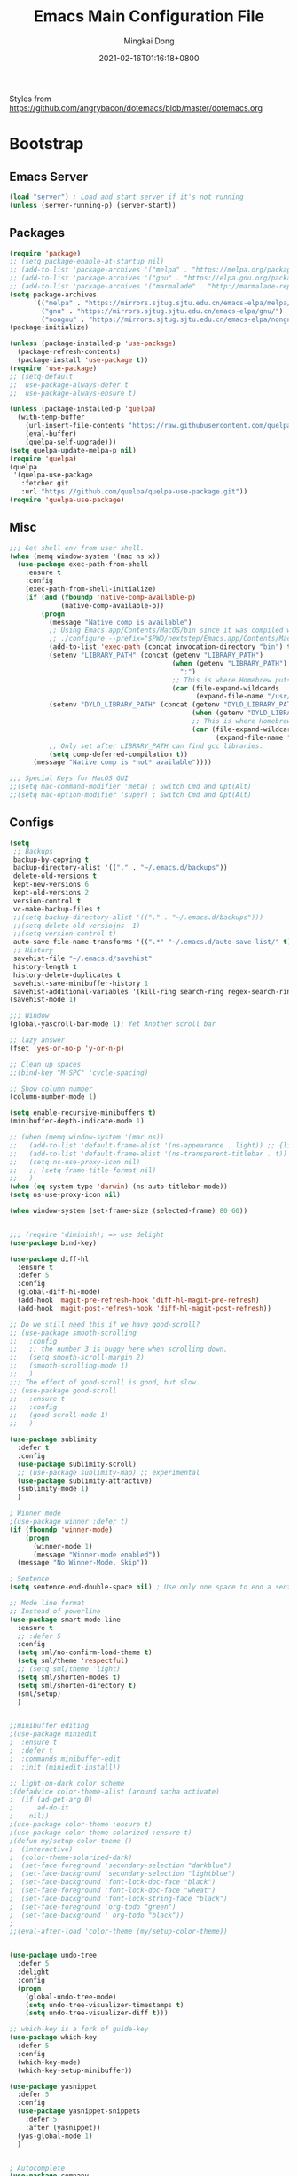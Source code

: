 #+TITLE: Emacs Main Configuration File
#+AUTHOR: Mingkai Dong
#+DATE: 2021-02-16T01:16:18+0800
#+EMAIL: mingkaidong@gmail.com
#+LANGUAGE: en
#+OPTIONS: ':t toc:t author:t email:t date:t f:t tags:t pri:t tasks:t timestamp:t

Styles from https://github.com/angrybacon/dotemacs/blob/master/dotemacs.org

* Bootstrap

** Emacs Server
   #+BEGIN_SRC emacs-lisp
     (load "server") ; Load and start server if it's not running
     (unless (server-running-p) (server-start))
   #+END_SRC

** Packages
   #+BEGIN_SRC emacs-lisp
     (require 'package)
     ;; (setq package-enable-at-startup nil)
     ;; (add-to-list 'package-archives '("melpa" . "https://melpa.org/packages/"))
     ;; (add-to-list 'package-archives '("gnu" . "https://elpa.gnu.org/packages/"))
     ;; (add-to-list 'package-archives '("marmalade" . "http://marmalade-repo.org/packages/"))
     (setq package-archives
           '(("melpa" . "https://mirrors.sjtug.sjtu.edu.cn/emacs-elpa/melpa/")
             ("gnu" . "https://mirrors.sjtug.sjtu.edu.cn/emacs-elpa/gnu/")
             ("nongnu" . "https://mirrors.sjtug.sjtu.edu.cn/emacs-elpa/nongnu/")))
     (package-initialize)

     (unless (package-installed-p 'use-package)
       (package-refresh-contents)
       (package-install 'use-package t))
     (require 'use-package)
     ;; (setq-default
     ;;  use-package-always-defer t
     ;;  use-package-always-ensure t)

     (unless (package-installed-p 'quelpa)
       (with-temp-buffer
         (url-insert-file-contents "https://raw.githubusercontent.com/quelpa/quelpa/master/quelpa.el")
         (eval-buffer)
         (quelpa-self-upgrade)))
     (setq quelpa-update-melpa-p nil)
     (require 'quelpa)
     (quelpa
      '(quelpa-use-package
        :fetcher git
        :url "https://github.com/quelpa/quelpa-use-package.git"))
     (require 'quelpa-use-package)

   #+END_SRC

** Misc
   #+BEGIN_SRC emacs-lisp
     ;;; Get shell env from user shell.
     (when (memq window-system '(mac ns x))
       (use-package exec-path-from-shell
         :ensure t
         :config
         (exec-path-from-shell-initialize)
         (if (and (fboundp 'native-comp-available-p)
                  (native-comp-available-p))
             (progn
               (message "Native comp is available")
               ;; Using Emacs.app/Contents/MacOS/bin since it was compiled with
               ;; ./configure --prefix="$PWD/nextstep/Emacs.app/Contents/MacOS"
               (add-to-list 'exec-path (concat invocation-directory "bin") t)
               (setenv "LIBRARY_PATH" (concat (getenv "LIBRARY_PATH")
                                              (when (getenv "LIBRARY_PATH")
                                                ":")
                                              ;; This is where Homebrew puts gcc libraries.
                                              (car (file-expand-wildcards
                                                    (expand-file-name "/usr/local/opt/gcc/lib/gcc/10")))))
               (setenv "DYLD_LIBRARY_PATH" (concat (getenv "DYLD_LIBRARY_PATH")
                                                   (when (getenv "DYLD_LIBRARY_PATH") ":")
                                                   ;; This is where Homebrew puts gcc libraries.
                                                   (car (file-expand-wildcards
                                                         (expand-file-name "/usr/local/opt/gcc/lib/gcc/10")))))
               ;; Only set after LIBRARY_PATH can find gcc libraries.
               (setq comp-deferred-compilation t))
           (message "Native comp is *not* available"))))

     ;;; Special Keys for MacOS GUI
     ;;(setq mac-command-modifier 'meta) ; Switch Cmd and Opt(Alt)
     ;;(setq mac-option-modifier 'super) ; Switch Cmd and Opt(Alt)

   #+END_SRC

** Configs
   #+BEGIN_SRC emacs-lisp
     (setq
      ;; Backups
      backup-by-copying t
      backup-directory-alist '(("." . "~/.emacs.d/backups"))
      delete-old-versions t
      kept-new-versions 6
      kept-old-versions 2
      version-control t
      vc-make-backup-files t
      ;;(setq backup-directory-alist '(("." . "~/.emacs.d/backups")))
      ;;(setq delete-old-versiojns -1)
      ;;(setq version-control t)
      auto-save-file-name-transforms '((".*" "~/.emacs.d/auto-save-list/" t))
      ;; History
      savehist-file "~/.emacs.d/savehist"
      history-length t
      history-delete-duplicates t
      savehist-save-minibuffer-history 1
      savehist-additional-variables '(kill-ring search-ring regex-search-ring))
     (savehist-mode 1)

     ;;; Window
     (global-yascroll-bar-mode 1); Yet Another scroll bar

     ;; lazy answer
     (fset 'yes-or-no-p 'y-or-n-p)

     ;; Clean up spaces
     ;;(bind-key "M-SPC" 'cycle-spacing)

     ;; Show column number
     (column-number-mode 1)

     (setq enable-recursive-minibuffers t)
     (minibuffer-depth-indicate-mode 1)

     ;; (when (memq window-system '(mac ns))
     ;;   (add-to-list 'default-frame-alist '(ns-appearance . light)) ;; {light, dark}
     ;;   (add-to-list 'default-frame-alist '(ns-transparent-titlebar . t))
     ;;   (setq ns-use-proxy-icon nil)
     ;;   ;; (setq frame-title-format nil)
     ;;   )
     (when (eq system-type 'darwin) (ns-auto-titlebar-mode))
     (setq ns-use-proxy-icon nil)

     (when window-system (set-frame-size (selected-frame) 80 60))

   #+END_SRC

   #+BEGIN_SRC emacs-lisp

     ;;; (require 'diminish); => use delight
     (use-package bind-key)

     (use-package diff-hl
       :ensure t
       :defer 5
       :config
       (global-diff-hl-mode)
       (add-hook 'magit-pre-refresh-hook 'diff-hl-magit-pre-refresh)
       (add-hook 'magit-post-refresh-hook 'diff-hl-magit-post-refresh))

     ;; Do we still need this if we have good-scroll?
     ;; (use-package smooth-scrolling
     ;;   :config
     ;;   ;; the number 3 is buggy here when scrolling down.
     ;;   (setq smooth-scroll-margin 2)
     ;;   (smooth-scrolling-mode 1)
     ;;   )
     ;;; The effect of good-scroll is good, but slow.
     ;; (use-package good-scroll
     ;;   :ensure t
     ;;   :config
     ;;   (good-scroll-mode 1)
     ;;   )

     (use-package sublimity
       :defer t
       :config
       (use-package sublimity-scroll)
       ;; (use-package sublimity-map) ;; experimental
       (use-package sublimity-attractive)
       (sublimity-mode 1)
       )

     ; Winner mode
     ;(use-package winner :defer t)
     (if (fboundp 'winner-mode)
         (progn
           (winner-mode 1)
           (message "Winner-mode enabled"))
       (message "No Winner-Mode, Skip"))

     ; Sentence
     (setq sentence-end-double-space nil) ; Use only one space to end a sentence

     ;; Mode line format
     ;; Instead of powerline
     (use-package smart-mode-line
       :ensure t
       ;; :defer 5
       :config
       (setq sml/no-confirm-load-theme t)
       (setq sml/theme 'respectful)
       ;; (setq sml/theme 'light)
       (setq sml/shorten-modes t)
       (setq sml/shorten-directory t)
       (sml/setup)
       )


     ;;minibuffer editing
     ;(use-package miniedit
     ;  :ensure t
     ;  :defer t
     ;  :commands minibuffer-edit
     ;  :init (miniedit-install))

     ;; light-on-dark color scheme
     ;(defadvice color-theme-alist (around sacha activate)
     ;  (if (ad-get-arg 0)
     ;      ad-do-it
     ;    nil))
     ;(use-package color-theme :ensure t)
     ;(use-package color-theme-solarized :ensure t)
     ;(defun my/setup-color-theme ()
     ;  (interactive)
     ;  (color-theme-solarized-dark)
     ;  (set-face-foreground 'secondary-selection "darkblue")
     ;  (set-face-background 'secondary-selection "lightblue")
     ;  (set-face-background 'font-lock-doc-face "black")
     ;  (set-face-foreground 'font-lock-doc-face "wheat")
     ;  (set-face-background 'font-lock-string-face "black")
     ;  (set-face-foreground 'org-todo "green")
     ;  (set-face-background ' org-todo "black"))
     ;
     ;;(eval-after-load 'color-theme (my/setup-color-theme))


     (use-package undo-tree
       :defer 5
       :delight
       :config
       (progn
         (global-undo-tree-mode)
         (setq undo-tree-visualizer-timestamps t)
         (setq undo-tree-visualizer-diff t)))

     ;; which-key is a fork of guide-key
     (use-package which-key
       :defer 5
       :config
       (which-key-mode)
       (which-key-setup-minibuffer))

     (use-package yasnippet
       :defer 5
       :config
       (use-package yasnippet-snippets
         :defer 5
         :after (yasnippet))
       (yas-global-mode 1)
       )


     ; Autocomplete
     (use-package company
       :defer t
       :config
       ;(add-hook 'prog-mode-hook 'company-mode)
       (setq company-dabbrev-downcase nil
             company-show-numbers t
             company-minimum-prefix-length 2)
       (setq company-tooltip-flip-when-above t)
       (global-company-mode 1)
       ;; (company-statistics-mode 1)
       ;; (require 'company-emoji)
       (setq company-backends
             '((company-files
                company-keywords
                company-capf
                company-yasnippet
                company-ispell
                company-lsp
                )
               (company-abbrev company-dabbrev)))
       (with-eval-after-load 'company
         (define-key company-active-map (kbd "\C-n") #'company-select-next)
         (define-key company-active-map (kbd "\C-p") #'company-select-previous)
         (define-key company-active-map (kbd "M-n") nil)
         (define-key company-active-map (kbd "M-p") nil)
         (define-key (make-sparse-keymap) [down-mouse-1] 'ignore)
         (define-key (make-sparse-keymap) [down-mouse-3] 'ignore)
         (define-key (make-sparse-keymap) [mouse-1] 'company-complete-mouse)
         (define-key (make-sparse-keymap) [mouse-3] 'company-select-mouse)
         (define-key (make-sparse-keymap) [up-mouse-1] 'ignore)
         (define-key (make-sparse-keymap) [up-mouse-3] 'ignore)
         )
       (advice-add 'company-complete-common :before (lambda ()
                                                      (setq my-company-point (point))))
       (advice-add 'company-complete-common :after (lambda ()
                                                     (when (equal my-company-point (point)) (yas-expand))))
       )



     ;; Powerline, airline, smart-mode-line
     ;; ; Powerline
     ;; (use-package powerline
     ;;   :ensure t
     ;;   :config
     ;;   (powerline-center-evil-theme)
     ;;   (setq powerline-default-separator 'utf-8)
     ;;   (setq powerline-utf-8-separator-left #x27bd)
     ;;   (setq powerline-utf-8-separator-right #x2b05)
     ;;   (setq-default powerline-height (truncate (* 0.6 (frame-char-height))))
     ;;   )

     ;; (setq line-number-mode 0)

     (setq linum-format "%d ")
     ;; (global-linum-mode t)
     (add-hook 'prog-mode-hook 'linum-mode)
     (add-hook 'ps-mode-hook 'doc-view-toggle-display)

     ;; (load-theme 'manoj-dark)
     (load-theme 'doom-one-light t)

     (setq c-default-style "linux"
           c-basic-offset 8)
     (setq-default c-basic-offset 8
                   tab-width 8
                   indent-tabs-mode t)

     ; Whitespace[built-in], check: http://ergoemacs.org/emacs/whitespace-mode.html
     (use-package whitespace
       :config
       (setq whitespace-style
             '(face trailing tabs newline tab-mark newline-mark))
       ;; '(face trailing tabs newline tab-mark newline-mark lines-tail))
       (setq whitespace-display-mappings
             '((newline-mark 10 [8617 10])
               (tab-mark 9 [8594 9] [92 9])))
       (set-face-background 'trailing-whitespace "#ffaf5f")
       (set-face-background 'whitespace-trailing "#ffaf5f")
       ;; (global-whitespace-mode t)
       (add-hook 'prog-mode-hook 'whitespace-mode)
       )

     (add-to-list 'auto-mode-alist '("\\.h\\'" . c++-mode))

     ; style I want to use in c++ mode
     (c-add-style "my-style"
                  '("stroustrup"
                    (c-basic-offset . 4)            ; indent by four spaces
                    (tab-width . 4)
                    (indent-tabs-mode . t)        ; use tabs
                    (c-offsets-alist . ((inline-open . 0)  ; custom indentation rules
                                        (brace-list-open . 0)
                                        (innamespace . [0])
                                        (statement-case-open . +)))))

     (defun my-c++-mode-hook ()
       (c-set-style "my-style"))        ; use my-style defined above

     (add-hook 'c++-mode-hook 'my-c++-mode-hook)


     (use-package monokai-theme
       :defer t
       :config
     ;;  (load-theme 'monokai t)
     ;;  (setq monokai-background "#080C14")
       )
     (use-package grandshell-theme
       :defer t
       :config
     ;;  (load-theme 'grandshell t)
       )
     (use-package alect-themes
       :defer t
       :config
     ;;  (load-theme 'alect-black t)
       )

     ;;(use-package spaceline-config
     ;;  :ensure t
     ;;  :config
     ;;  (spaceline-spacemacs-theme))

     ;; (use-package airline-themes
     ;;   :ensure t
     ;;   :config
     ;;   (load-theme 'airline-light t))

     ;;; Better evil
     (use-package evil
       :ensure t
       :after (smart-mode-line)
       :config
       (setq evil-want-fine-undo t)
       (define-key evil-normal-state-map (kbd "C-u") 'evil-scroll-up)
       (global-undo-tree-mode)
       (evil-set-undo-system 'undo-tree)
       (use-package evil-numbers
         :config
         (define-key evil-normal-state-map (kbd "C-a") 'evil-numbers/inc-at-pt)
         (define-key evil-normal-state-map (kbd "C-S-a") 'evil-numbers/dec-at-pt))
       ;; Evil rebind
       ;; :q should kill the current buffer rather than quitting emacs entirely
       (defun mkvoya/ex-quit ()
         "Evil ex quit."
         (interactive)
         (if (one-window-p "visible")
             (kill-this-buffer)
           (evil-window-delete)))
       (evil-ex-define-cmd "q" #'mkvoya/ex-quit)
       ;; (evil-ex-define-cmd "q" 'mkvoya/betterq)
       ;; Need to type out :quit to close emacs
       (evil-ex-define-cmd "quit" 'evil-quit)
       ;; (setq evil-emacs-state-cursor '("SkyBlue2" bar))
       ;; (setq evil-emacs-state-cursor '(hollow))
       (setq evil-emacs-state-cursor '(bar . 3))
       (evil-mode 1))

     ;;; Easy motion
     ;; Options includes:
     ;; - https://github.com/abo-abo/avy
     ;; - https://github.com/PythonNut/evil-easymotion
     ;; - https://github.com/hlissner/evil-snipe <= This is chosen by now.
     (use-package evil-easymotion
       :after (evil)
       :config
       (evilem-default-keybindings "SPC")
       ;; (evilem-define (kbd "SPC c") 'avy-goto-char)
       ;; (global-set-key (kbd "SPC") 'avy-goto-char)
       (define-key evil-normal-state-map (kbd "SPC") 'avy-goto-char))

     ;; '(auto-dark-emacs/dark-theme 'manoj-dark)
     ;; '(auto-dark-emacs/light-theme 'doom-one-light)
     ;; '(auto-dark-emacs/polling-interval-seconds 600)


     ;;; Use whitespace (instead of column-marker, column-enforce-mode)

     (use-package modern-cpp-font-lock
       :defer t
       :config
       (add-hook 'c++-mode-hook #'modern-c++-font-lock-mode))


     ;(add-hook 'prog-mode-hook
     ;         (lambda () (add-to-list 'write-file-functions
     ;                                 'delete-trailing-whitespace)))

     (use-package neotree
       :defer 5)

     ; (use-package perspective
     ;   :ensure t
     ;   :defer t)
     ; (persp-mode)

     (use-package flycheck
       :defer t
       :config
       ;; (global-flycheck-mode)
       (add-hook 'after-init-hook #'global-flycheck-mode)
       (setq flycheck-indication-mode 'left-fringe)
       (use-package flycheck-color-mode-line
         :after (flycheck)
         :defer t
         :config
         (eval-after-load "flycheck"
           '(add-hook 'flycheck-mode-hook 'flycheck-color-mode-line-mode)))
       (use-package flycheck-status-emoji
         :after (flycheck)
         :defer t)
       ;; Flycheck + proselint
       (flycheck-define-checker proselint
         "A linter for prose."
         :command ("proselint" source-inplace)
         :error-patterns
         ((warning line-start (file-name) ":" line ":" column ": "
                   (id (one-or-more (not (any " "))))
                   (message) line-end))
         :modes (text-mode markdown-mode gfm-mode org-mode))
       (add-to-list 'flycheck-checkers 'proselint)
       )


     ;; scroll one line at a time (less "jumpy" than defaults)
     (setq mouse-wheel-scroll-amount '(1 ((shift) . 1))) ;; one line at a time
     (setq mouse-wheel-progressive-speed nil) ;; don't accelerate scrolling
     (setq mouse-wheel-follow-mouse 't) ;; scroll window under mouse
     (setq scroll-step 1) ;; keyboard scroll one line at a time

     ;(use-package icicles
     ;  :ensure t)
     ;(use-package etags-select
     ;  :ensure t)

     ;;;; Mouse scrolling in terminal emacs
     (unless (display-graphic-p)
       ;; activate mouse-based scrolling
       ;; ensure mouse
       (xterm-mouse-mode t)
       (global-set-key (kbd "<mouse-4>") 'scroll-down-line)
       (global-set-key (kbd "<mouse-5>") 'scroll-up-line)
       )

     ;; optional: this is the evil state that evil-magit will use
     ;; (setq evil-magit-state 'normal)
     ;; optional: disable additional bindings for yanking text
     ;; (setq evil-magit-use-y-for-yank nil)
     (use-package evil-magit
       :after (evil magit))

     ;; (global-set-key (kbd "C-c d") 'define-word-at-point)
     ;; (global-set-key (kbd "C-c D") 'define-word)


     ;;;;;;;;;;;;;;;;;;;;;;;;;;;;;;;;;;;;;;;;;;;;;;;;;;;;;;;;;

     (setq confirm-kill-emacs 'y-or-n-p)

     ;;; MK's cheatsheet
     (use-package cheatsheet
       :ensure t
       :config
       (cheatsheet-add :group 'Emacs
                       :key "C-x u"
                       :description "Emacs Undo.")
       (cheatsheet-add :group 'Emacs
                       :key "C-x e"
                       :description "Execute the e-lisp expression under the cursor.")
       (cheatsheet-add :group 'OrgMode
                       :key "C-c h"
                       :description "Open Home Org.")
       (cheatsheet-add :group 'OrgMode
                       :key "C-c a"
                       :description "Open Org Agenda.")
       (cheatsheet-add :group 'OrgMode
                       :key "C-c c"
                       :description "Capture.")
       )

     ;;; Smart Tab
     (use-package smart-tab
       :defer 5
       :config
       (smart-tabs-insinuate 'c 'javascript))


     (use-package ctrlf
       :ensure t
       :defer 5
       :config
       (ctrlf-mode +1))





     (use-package markdown-mode
       :ensure t
       :mode (("README\\.md\\'" . gfm-mode)
             ("\\.md\\'" . markdown-mode)
             ("\\.markdown\\'" . markdown-mode))
       :init (setq markdown-command "multimarkdown")
       :config
       ;; (custom-set-variables '(markdown-command "/usr/local/bin/pandoc"))
       (setq markdown-command "/usr/local/bin/pandoc")

       (setq markdown-preview-stylesheets (list "https://raw.githubusercontent.com/sindresorhus/github-markdown-css/gh-pages/github-markdown.css"))
       ;;"http://thomasf.github.io/solarized-css/solarized-light.min.css"))
       )

     (use-package flymd
       :after (markdown-mode))


    #+END_SRC


** LaTeX
    #+BEGIN_SRC emacs-lisp
      ;;; AucTex
      (use-package tex
        :ensure auctex
        :defer 5
        :config
        ;; make latexmk available via C-c C-c
        ;; Note: SyncTeX is setup via ~/.latexmkrc (see below)
        ;; (add-to-list 'TeX-command-list '("latexmk" "latexmk -pdf -escape-shell %s" TeX-run-TeX nil t :help "Run latexmk on file"))
        (add-to-list 'TeX-command-list '("Make" "make" TeX-run-command nil t))
        (add-hook 'TeX-mode-hook '(lambda () (setq TeX-command-default "Make")))
        ;; (setq-default TeX-command-default "Make")
        ;; from https://gist.github.com/stefano-meschiari/9217695
        (setq TeX-auto-save t)
        (setq Tex-parse-self t)
        ;; Guess/Ask for the master file.
        (setq-default TeX-master nil)
        (add-hook 'LaTeX-mode-hook 'visual-line-mode)
        (add-hook 'LaTeX-mode-hook 'flyspell-mode)
        (add-hook 'LaTeX-mode-hook 'LaTeX-math-mode)
        (setq reftex-plug-into-AUCTeX t)
        (setq TeX-PDF-mode t)

        ;; From https://emacs.stackexchange.com/questions/19472/how-to-let-auctex-open-pdf-with-pdf-tools
        ;; ;; Use pdf-tools to open PDF files
        ;; (setq TeX-view-program-selection '((output-pdf "PDF Tools"))
        ;;       TeX-source-correlate-start-server t)
        ;; ;; Update PDF buffers after successful LaTeX runs
        ;; (add-hook 'TeX-after-compilation-finished-functions
        ;;           #'TeX-revert-document-buffer)

        (setq TeX-view-program-selection '((output-pdf "PDF Viewer")))
        (setq TeX-view-program-list
              '(("PDF Viewer" "/Applications/Skim.app/Contents/SharedSupport/displayline -g %n %o %b")))
              ;; '(("PDF Viewer" "/Applications/Skim.app/Contents/SharedSupport/displayline -b -g %n %o %b")))

        ;; (add-hook 'LaTeX-mode-hook
        ;;           (lambda ()
        ;;             (push
        ;;              '("latexmk" "latexmk -pdf %s" TeX-run-TeX nil t
        ;;                :help "Run latexmk on file")
        ;;              TeX-command-list)))


        ;; From https://www.reddit.com/r/emacs/comments/4ew1s8/blurry_pdf_in_pdftools_and_docviewmode/
        ;; (use-package pdf-view
        ;;   :defer 5
        ;;   :config
        ;;   (setq pdf-view-midnight-colors `(,(face-attribute 'default :foreground) .
        ;;                                    ,(face-attribute 'default :background)))
        ;;   (add-to-list 'auto-mode-alist '("\\.pdf\\'" . pdf-view-mode))
        ;;   (add-hook 'pdf-view-mode-hook (lambda ()
        ;;                                   (pdf-view-midnight-minor-mode)))
        ;;   )
        (setq TeX-error-overview-open-after-TeX-run t)
        ;; (setq mkvoya/tex-auto-compile nil)
        ;; (defun mkvoya/tex-try-auto-compile ()
        ;;   (when (and (eq major-mode 'TeX-mode)
        ;;              (mkvoya/tex-auto-compile))
        ;;     (TeX-command-run))
        ;;   )
        ;; (add-hook 'after-save-hook #'mkvoya/tex-try-auto-compile)

        (use-package company-auctex
          :defer t
          :after (company)
          :config
          (company-auctex-init))
        (use-package reftex
          :defer 5
          :config
          (add-hook 'LaTeX-mode-hook 'turn-on-reftex)   ; with AUCTeX LaTeX mode
          (add-hook 'latex-mode-hook 'turn-on-reftex)   ; with Emacs latex mode
          )
        (use-package company-reftex
          :defer t
          :after (company reftex)
          :config
          (add-to-list 'company-backends 'company-reftex-labels)
          (add-to-list 'company-backends 'company-reftex-citations))
        (use-package auctex-latexmk)
        )

      (use-package projectile
        :ensure t
        :delight '(:eval (concat " P[" (projectile-project-name) "]"))
        :config
        (projectile-mode +1)
        ;; (define-key projectile-mode-map (kbd "s-p") 'projectile-command-map)
        ;; (define-key projectile-mode-map (kbd "C-c p") 'projectile-command-map)
        )

      (use-package dashboard
          :ensure t
          :diminish dashboard-mode
          :config
          (setq dashboard-banner-logo-title "What a nice day!")
          ;;(setq dashboard-startup-banner "/path/to/image")
          (setq dashboard-items '((recents  . 10)
                                  (bookmarks . 10)
                                  (projects . 5)
                                  (agenda . 5)
                                  (registers . 5)))
          (setq initial-buffer-choice (lambda () (get-buffer "*dashboard*")))
          (dashboard-setup-startup-hook))

      ;; https://emacs.stackexchange.com/questions/45546/per-mode-value-for-fill-column
      (defun mkvoya/tex-mode-hook ()
        (setq fill-column 1024))
      (add-hook 'TeX-mode-hook #'mkvoya/tex-mode-hook)

      (use-package svg-tag-mode
        :after (quelpa quelpa-use-package)
        :quelpa (svg-tag-mode :repo "rougier/svg-tag-mode"
                              :fetcher github
                              :files ("svg-tag-mode.el")))

      (use-package langtool
        :defer 5
        :after (quelpa quelpa-use-package)
        :quelpa (langtool :repo "mhayashi1120/Emacs-langtool"
                          :fetcher github
                          :files ("langtool.el"))
        :init
        (setq langtool-language-tool-server-jar "/usr/local/Cellar/languagetool/5.1.3_2/libexec/languagetool-server.jar")
        ;; (setq langtool-bin "/usr/local/bin/langtool")
        (setq langtool-server-user-arguments '("-p" "8099"))

        ;; (defun langtool-autoshow-detail-popup (overlays)
        ;;   (when (require 'popup nil t)
        ;;     ;; Do not interrupt current popup
        ;;     (unless (or popup-instances
        ;;                 ;; suppress popup after type `C-g` .
        ;;                 (memq last-command '(keyboard-quit)))
        ;;       (let ((msg (langtool-details-error-message overlays)))
        ;;         (popup-tip msg)))))
        ;; (setq langtool-autoshow-message-function
        ;;       'langtool-autoshow-detail-popup)
        )

      (use-package wucuo
        :defer 5
        :config
        (add-hook 'prog-mode-hook #'wucuo-start)
        (add-hook 'text-mode-hook #'wucuo-start)
        (setq ispell-program-name "aspell")
        ;; You could add extra option "--camel-case" for since Aspell 0.60.8
        ;; @see https://github.com/redguardtoo/emacs.d/issues/796
        (setq ispell-extra-args '("--sug-mode=ultra" "--lang=en_US" "--run-together" "--run-together-limit=16" "--camel-case")))

      ;;; View Large Files
      (use-package vlf
        :defer t)

      ;; from https://stackoverflow.com/questions/1250846/wrong-type-argument-commandp-error-when-binding-a-lambda-to-a-key
      (global-set-key (kbd "C-c h") (lambda () (interactive) (find-file "~/Dropbox/Dreams/Org/Main.org")))
      ;; Open ibuffer upon "C-c i"
      (global-set-key (kbd "C-c i") 'ibuffer)
      (global-set-key (kbd "C-c e") (lambda () (interactive) (find-file "~/.emacs.d/emacs-config.org")))

      ;; with use-package
      (use-package maple-explorer
        :after (quelpa quelpa-use-package)
        :quelpa (maple-explorer
                 :fetcher github
                 :repo "honmaple/emacs-maple-explorer")
        :commands (maple-explorer-file maple-explorer-buffer maple-explorer-imenu maple-explorer-recentf)
        :config
        (setq maple-explorer-file-display-alist '((side . left) (slot . -1))))


      ;;preview files in dired
      (use-package peep-dired
        :ensure t
        :defer t ; don't access `dired-mode-map' until `peep-dired' is loaded
        :bind (:map dired-mode-map
                    ("P" . peep-dired)))

      ;; Prevent polluting the system slipboard
      ;; (setq select-enable-clipboard nil)

      ;; Dired-sidebar is not good to use.
      ;; (use-package dired-sidebar
      ;;   :ensure t
      ;;   :commands (dired-sidebar-toggle-sidebar))

      ;; (use-package dired-subtree
      ;;   :config
      ;;   (bind-keys :map dired-mode-map
      ;;              ("<S-return>" . dired-subtree-toggle)))


      (defun make-underscore-part-of-words () (modify-syntax-entry ?_ "w"))
      (add-hook 'prog-mode-hook #'make-underscore-part-of-words)

      (use-package tramp
        :defer 5
        :config
        ;; (setq tramp-debug-buffer t)
        (setq tramp-verbose 10))

      (setq alert-default-style 'libnotify)
      (setq org-alert-headline-regexp "\\(SCHEDULED:.+\\|DEADLINE:.+\\)")

      (use-package delight
        :defer 5
        :config
        (delight '((abbrev-mode " Abv" "abbrev")
                   (smart-tab-mode " \\t" "smart-tab")
                   (eldoc-mode nil "eldoc")
                   (yas-mode)
                   (Undo-Tree)
                   (overwrite-mode " Ov" t)))
        (delight 'rainbow-mode)
        (delight 'emacs-lisp-mode "Elisp" :major))

      (add-to-list 'auto-mode-alist '("\\.eps\\'" . image-mode))


      (use-package calfw
        :ensure t)
      (use-package calfw-org
        :ensure t
        :after (calfw org))

      (use-package async
        :ensure t)

      (modify-syntax-entry ?_ "w")

      ;;;; LSP
      ;; set prefix for lsp-command-keymap (few alternatives - "C-l", "C-c l")
      (use-package lsp-mode
        :defer 5
        :hook (;; replace XXX-mode with concrete major-mode(e. g. python-mode)
               (python-mode . lsp)
               ;; if you want which-key integration
               (lsp-mode . lsp-enable-which-key-integration))
        :commands lsp
        :config
        (setq lsp-keymap-prefix "s-l")
        )

      ;; optionally
      (use-package lsp-ui :commands lsp-ui-mode)
      ;; if you are helm user
      ;; (use-package helm-lsp :commands helm-lsp-workspace-symbol)
      ;; if you are ivy user
      ;; (use-package lsp-ivy :commands lsp-ivy-workspace-symbol)
      (use-package lsp-treemacs :commands lsp-treemacs-errors-list)

      ;; optionally if you want to use debugger

      (use-package dap-mode)
      ;; (use-package dap-LANGUAGE) to load the dap adapter for your language

      ;; optional if you want which-key integration
      (use-package which-key
          :config
          (which-key-mode))


      (use-package beacon
        :config
        (beacon-mode 1))

      (add-hook 'org-mode-hook
                (lambda () (add-to-list 'write-file-functions
                                        'delete-trailing-whitespace)))

      ;;; ========== Charset and Unicode and Emoji =============
      ;; UTF-8
      (prefer-coding-system 'utf-8)
      (when (display-graphic-p)
        (setq x-select-request-type '(UTF8_STRING COMPUND_TEXT TEXT STRING)))

      ;; Unicode
      (defmacro my/insert-unicode (unicode-name)
        `(lambda () (interactive)
           (insert-char (cdr (assoc-string, unicode-name (ucs-names))))))
      (bind-key "C-x 8 s" (my/insert-unicode "ZERO WIDTH SPACE"))
      (bind-key "C-x 8 S" (my/insert-unicode "SNOWMAN"))
      (set-language-environment "UTF-8")
      (set-default-coding-systems 'utf-8)

      ;; (use-package emojify
      ;;   :hook (after-init . global-emojify-mode))

      (use-package unicode-fonts
         :ensure t
         :config
         (setq unicode-fonts-skip-font-groups
               '(chinese-simplified chinese-traditional
                 chinese-hanja chinese-kanji chinese-nom
                 multicolor decorative low-quality-glyphs))
         ;; This breaks the Sarasa font
         ;; (unicode-fonts-setup)
      )

      (use-package config-appearances
        :after (unicode-fonts)
        :load-path "~/.emacs.d/mkvoya"
        :ensure nil) ; local package does not need ensure

      (use-package orderless
        :ensure t
        :init (icomplete-mode) ; optional but recommended!
        :custom (completion-styles '(orderless)))

      ;;; =========== Some builtin modes =============
      ;;; https://emacs-china.org/t/emacs-builtin-mode/11937

      (use-package paren
        :ensure nil
        :hook (after-init . show-paren-mode)
        :config
        (setq show-paren-when-point-inside-paren t
              show-paren-when-point-in-periphery t))
      (use-package so-long
        :ensure nil
        :config (global-so-long-mode 1))
      (use-package simple
        :ensure nil
        :hook (after-init . (lambda ()
                               (line-number-mode)
                               (column-number-mode)
                               (size-indication-mode))))

      ;; 分别是妇女节、植树节、劳动节、青年节、儿童节、教师节、国庆节、程序员节、双11
      (setq holiday-local-holidays `((holiday-fixed 3 8  "Women's Day")
                                     (holiday-fixed 3 12 "Arbor Day")
                                     ,@(cl-loop for i from 1 to 3
                                                collect `(holiday-fixed 5 ,i "International Workers' Day"))
                                     (holiday-fixed 5 4  "Chinese Youth Day")
                                     (holiday-fixed 6 1  "Children's Day")
                                     (holiday-fixed 9 10 "Teachers' Day")
                                     ,@(cl-loop for i from 1 to 7
                                                collect `(holiday-fixed 10 ,i "National Day"))
                                     (holiday-fixed 10 24 "Programmers' Day")
                                     (holiday-fixed 11 11 "Singles' Day")))
      ;; 分别是世界地球日、世界读书日、俄罗斯的那个程序员节
      (setq holiday-other-holidays '((holiday-fixed 4 22 "Earth Day")
                                     (holiday-fixed 4 23 "World Book Day")
                                     (holiday-sexp '(if (or (zerop (% year 400))
                                                            (and (% year 100) (zerop (% year 4))))
                                                        (list 9 12 year)
                                                      (list 9 13 year))
                                                   "World Programmers' Day")))
      (setq calendar-chinese-all-holidays-flag t)

      (use-package cal-china-x
        :ensure t
        :config
        (setq mark-holidays-in-calendar t)
        (setq cal-china-x-important-holidays cal-china-x-chinese-holidays)
        (setq cal-china-x-general-holidays '((holiday-lunar 1 15 "元宵节")))
        (setq calendar-holidays
              (append cal-china-x-important-holidays
                      cal-china-x-general-holidays))
                      ;; other-holidays))
        )


      ;;; ========== End of Some builtin modes ===========


      ;; Make gc pauses faster by decreasing the threshold.
      (setq gc-cons-threshold (* 2 1000 1000))
      ;; org column view

   #+END_SRC



** Completion
   #+BEGIN_SRC emacs-lisp
     ;;; Disable Helm and use ivy.
     ;;; Disable ivy, swiper, counsel, use selectrum and consult (and ctrlf?)
     (use-package selectrum
       :ensure t
       :config
       (selectrum-mode +1)
       )
     (use-package selectrum-prescient
       :ensure t
       :after (selectrum)
       :config
       ;; to make sorting and filtering more intelligent
       (selectrum-prescient-mode +1)
       ;; to save your command history on disk, so the sorting gets more
       ;; intelligent over time
       (prescient-persist-mode +1)
       )

     ;;; ========= Consult ===========
     ;; Example configuration for Consult
     (use-package consult
       ;; Replace bindings. Lazily loaded due by `use-package'.
       :bind (("C-x M-:" . consult-complex-command)
              ("C-c h" . consult-history)
              ("C-c m" . consult-mode-command)
              ("C-x b" . consult-buffer)
              ("C-x 4 b" . consult-buffer-other-window)
              ("C-x 5 b" . consult-buffer-other-frame)
              ("C-x r x" . consult-register)
              ("C-x r b" . consult-bookmark)
              ("M-g g" . consult-goto-line)
              ("M-g M-g" . consult-goto-line)
              ("M-g o" . consult-outline)       ;; "M-s o" is a good alternative.
              ("M-g l" . consult-line)          ;; "M-s l" is a good alternative.
              ("M-g m" . consult-mark)          ;; I recommend to bind Consult navigation
              ("M-g k" . consult-global-mark)   ;; commands under the "M-g" prefix.
              ("M-g r" . consult-git-grep)      ;; or consult-grep, consult-ripgrep
              ("M-g f" . consult-find)          ;; or consult-fdfind, consult-locate
              ("M-g i" . consult-project-imenu) ;; or consult-imenu
              ("M-g e" . consult-error)
              ("M-s m" . consult-multi-occur)
              ("M-y" . consult-yank-pop)
              ("<help> a" . consult-apropos))

       ;; The :init configuration is always executed (Not lazy!)
       :init

       ;; Replace `multi-occur' with `consult-multi-occur', which is a drop-in replacement.
       (fset 'multi-occur #'consult-multi-occur)

       ;; Configure other variables and modes in the :config section, after lazily loading the package
       :config

       ;; Optionally configure a function which returns the project root directory
       (autoload 'projectile-project-root "projectile")
       (setq consult-project-root-function #'projectile-project-root)

       ;; Optionally configure narrowing key.
       ;; Both < and C-+ work reasonably well.
       (setq consult-narrow-key "<") ;; (kbd "C-+")
       ;; Optionally make narrowing help available in the minibuffer.
       ;; Probably not needed if you are using which-key.
       ;; (define-key consult-narrow-map (vconcat consult-narrow-key "?") #'consult-narrow-help)

       ;; Optional configure a view library to be used by `consult-buffer'.
       ;; The view library must provide two functions, one to open the view by name,
       ;; and one function which must return a list of views as strings.
       ;; Example: https://github.com/minad/bookmark-view/
       ;; (setq consult-view-open-function #'bookmark-jump
       ;;       consult-view-list-function #'bookmark-view-names)

       ;; Optionally enable previews. Note that individual previews can be disabled
       ;; via customization variables.
       ;; (consult-preview-mode))
       )

     ;; Enable Consult-Selectrum integration.
     ;; This package should be installed if Selectrum is used.
     (use-package consult-selectrum
       :after selectrum
       :demand t)

     ;; Optionally add the `consult-flycheck' command.
     (use-package consult-flycheck
       :bind (:map flycheck-command-map
                   ("!" . consult-flycheck)))

     ;;; ========= End of Consult ===========

     ;; Enable richer annotations using the Marginalia package
     (use-package marginalia
       :defer 5
       :ensure t
       ;; The :init configuration is always executed (Not lazy!)
       :init
       ;; Must be in the :init section of use-package such that the mode gets
       ;; enabled right away. Note that this forces loading the package.
       (marginalia-mode)
       ;; Prefer richer, more heavy, annotations over the lighter default variant.
       ;; E.g. M-x will show the documentation string additional to the keybinding.
       ;; By default only the keybinding is shown as annotation.
       ;; Note that there is the command `marginalia-cycle-annotators` to
       ;; switch between the annotators.
       (setq marginalia-annotators '(marginalia-annotators-heavy marginalia-annotators-light))
       )

     (use-package embark
       :after selectrum
       :bind (:map minibuffer-local-map
                   ("C-o" . embark-act)
                   ("C-S-o" . embark-act-noexit)
                   :map embark-file-map
                   ("j" . dired-jump)))

   #+END_SRC

** 邮件

   #+BEGIN_SRC emacs-lisp

      ;; Mails
      (autoload 'notmuch "notmuch" "notmuch mail" t)
      ;; (use-package notmuch)

      (use-package notmuch-unread
        :after (quelpa)
        :quelpa (notmuch-unread :repo "mkvoya/notmuch-unread"
                                :fetcher github
                                :files ("notmuch-unread.el"))
        :config
        (setq notmuch-unread-update-interval 300))
   #+END_SRC


** Org-mode
*** Org
   #+BEGIN_SRC emacs-lisp

     ;; Enable Org mode
     (use-package org
       :defer t
       :config

       ;; Shortcuts
       (global-set-key (kbd "C-c a") 'org-agenda)
       (global-set-key (kbd "C-c c") 'org-capture)

       ;; Auto add DONE TIME, from https://orgmode.org/guide/Progress-Logging.html
       (setq org-log-done 'time)

       ;; Org mode TODO states
       (setq org-todo-keywords
             '((sequence
                "TODO(t)"
                "HAND(h)"
                "WAIT(w)"
                "LONG-TERM(l)"
                "DELEGATE(e)"
                "|"
                "DONE(d!)"
                "CANCELED(c@)"
                )))
       ;; Keyword colors
       (setf org-todo-keyword-faces
             '(
               ;; Many styles from https://github.com/GTrunSec/my-profile/blob/master/dotfiles/doom-emacs/config.org
               ("TODO" . (:foreground "#ff39a3" :weight bold))
               ("HAND"  . "orangered")
               ;; ("WAIT" . (:foreground "orange" :weight bold))
               ("WAIT" . "pink")
               ("CANCELED" . (:foreground "white" :background "#4d4d4d" :weight bold))
               ("DONE" . "#008080")
               ("DELEGATE"  . "DeepSkyBlue")
               ;; ("FIXME" . "IndianRed")
               ;; ("☟ NEXT" . (:foreground "DeepSkyBlue"
               ;;                         ;; :background "#7A586A"
               ;;                         :weight bold))
               ;; ("☕ BREAK" . "gray")
               ;; ("❤ LOVE" . (:foreground "VioletRed4"
               ;;                       ;; :background "#7A586A"
               ;;                       :weight bold))
               ))

       ;; from https://github.com/psamim/dotfiles/blob/master/doom/config.el#L73
       ;; (setq org-ellipsis "…")
       ;; ➡, ⚡, ▼, ↴, , ∞, ⬎, ⤷, ⤵
       ;; (setq org-ellipsis "↴▾▽▼↩↘↸")
       (setq org-ellipsis "▾")

       ;; https://stackoverflow.com/questions/17590784/how-to-let-org-mode-open-a-link-like-file-file-org-in-current-window-inste
       (defun org-force-open-current-window ()
         "Open at current window."
         (interactive)
         (let ((org-link-frame-setup (quote
                                      ((vm . vm-visit-folder)
                                       (vm-imap . vm-visit-imap-folder)
                                       (gnus . gnus)
                                       (file . find-file)
                                       (wl . wl)))
                                     ))
           (org-open-at-point)))

       ;; Depending on universal argument try opening link
       (defun org-open-maybe (&optional arg)
         "Open maybe ARG."
         (interactive "P")
         (if arg (org-open-at-point)
           (org-force-open-current-window)))
       ;; Redefine file opening without clobbering universal argument
       (define-key org-mode-map "\C-c\C-o" 'org-open-maybe)
       ;; org inline image width from https://www.reddit.com/r/emacs/comments/55zk2d/adjust_the_size_of_pictures_to_be_shown_inside/
       (setq org-image-actual-width (/ (display-pixel-width) 3))

       (add-hook 'org-mode-hook (lambda () (electric-indent-local-mode -1)))

       (org-babel-do-load-languages
        'org-babel-load-languages
        '((dot . t)
          (C . t)))

       ;; https://emacs.stackexchange.com/questions/3302/live-refresh-of-inline-images-with-org-display-inline-images
       ;; Always redisplay inline images after executing SRC block
       (eval-after-load 'org
         (add-hook 'org-babel-after-execute-hook 'org-redisplay-inline-images))
       )

     ;;; Org Style
     ;; from https://www.lijigang.com/blog/2018/08/08/神器-org-mode/#org4288876
     ;; ;; 打开 org-indent mode
     ;; (setq org-startup-indented t)
     (use-package org-superstar
       :after (org)
       :config
       (add-hook 'org-mode-hook (lambda () (org-superstar-mode 1)))
       ;; 设置 bullet list
       ;; (with-eval-after-load 'org-superstar
       ;;   (set-face-attribute 'org-superstar-item nil :height 1.2)
       ;;   (set-face-attribute 'org-superstar-header-bullet nil :height 1.2)
       ;;   (set-face-attribute 'org-superstar-leading nil :height 1.3))
       ;; Set different bullets, with one getting a terminal fallback.
       ;; (setq org-superstar-headline-bullets-list
       ;;       '("◉" "◈" "○" "▷"))
       (setq org-superstar-headline-bullets-list
             '("①" "②" "③" "④" "⑤" "⑥" "⑦" "⑧" "⑨"))
       ;; ⎋〄
       ;; Stop cycling bullets to emphasize hierarchy of headlines.
       (setq org-superstar-cycle-headline-bullets nil)
       ;; Hide away leading stars on terminal.
       (setq org-superstar-leading-fallback ?\s)
       )


     ;; agenda 里面时间块彩色显示
     ;; From: https://emacs-china.org/t/org-agenda/8679/3
     (defun ljg/org-agenda-time-grid-spacing ()
       "Set different line spacing w.r.t. time duration."
       (save-excursion
         (let* ((background (alist-get 'background-mode (frame-parameters)))
                (background-dark-p (string= background "dark"))
                (colors (list "#1ABC9C" "#2ECC71" "#3498DB" "#9966ff"))
                pos
                duration)
           (nconc colors colors)
           (goto-char (point-min))
           (while (setq pos (next-single-property-change (point) 'duration))
             (goto-char pos)
             (when (and (not (equal pos (point-at-eol)))
                        (setq duration (org-get-at-bol 'duration)))
               (let ((line-height (if (< duration 30) 1.0 (+ 0.5 (/ duration 60))))
                     (ov (make-overlay (point-at-bol) (1+ (point-at-eol)))))
                 (overlay-put ov 'face `(:background ,(car colors)
                                                     :foreground
                                                     ,(if background-dark-p "black" "white")))
                 (setq colors (cdr colors))
                 (overlay-put ov 'line-height line-height)
                 (overlay-put ov 'line-spacing (1- line-height))))))))
     (add-hook 'org-agenda-finalize-hook #'ljg/org-agenda-time-grid-spacing)


     ;;; Paste Image From https://emacs-china.org/t/topic/6601/4
     (defun org-insert-image ()
       "Insert a image from clipboard."
       (interactive)
       (let* ((path (concat default-directory
                            (buffer-name)
                            ".assets/"))
              (image-file (concat
                           path
                           (buffer-name)
                           (format-time-string "_%Y%m%d_%H%M%S.png"))))
         (if (not (file-exists-p path))
             (mkdir path))
         (do-applescript (concat
                          "set the_path to \"" image-file "\" \n"
                          "set png_data to the clipboard as «class PNGf» \n"
                          "set the_file to open for access (POSIX file the_path as string) with write permission \n"
                          "write png_data to the_file \n"
                          "close access the_file"))
         ;; (shell-command (concat "pngpaste " image-file))
         (org-insert-link nil
                          (concat "file:" image-file)
                          "")
         (message image-file))
       (org-display-inline-images)
       )

     ;;; from https://christiantietze.de/posts/2019/12/emacs-notifications/
     (use-package appt
       :defer 10
       :config

       (setq
        appt-time-msg-list nil ;; clear existing appt list
        appt-display-interval '5 ;; warn every 5 minutes from t - appt-message-warning-time
        appt-message-warning-time '15 ;; send first warning 15 minutes before appointment
        appt-display-mode-line nil ;; don't show in the modeline
        appt-display-format 'window) ;; pass warnings to the designated window function
       (setq appt-disp-window-function (function ct/appt-display-native))

       (appt-activate 1) ;; activate appointment notification
                                             ; (display-time) ;; Clock in modeline

       (setq exec-path (append '("~/.emacs.d/3rd-parties/alerter/bin") exec-path))
       (defvar alerter-command (executable-find "alerter") "The path to alerter.")

       (defun ct/send-notification (title msg)
         "Send notification (TITLE MSG)."
         (let ((notifier-path (executable-find "alerter")))
           (start-process
            "Appointment Alert"
            "*Appointment Alert*" ; use `nil` to not capture output; this captures output in background
            notifier-path
            "-message" msg
            "-title" title
            "-sender" "org.gnu.Emacs"
            "-activate" "org.gnu.Emacs")))
       (defun ct/appt-display-native (min-to-app new-time msg)
         "Appt display native (MIN-TO-APP NEW-TIME MSG)."
         (ct/send-notification
          (format "Appointment in %s minutes" min-to-app) ; Title
          (format "%s" msg))) ; Message/detail text

       ;; Agenda-to-appointent hooks
       (org-agenda-to-appt) ;; generate the appt list from org agenda files on emacs launch
       (run-at-time "24:01" 3600 'org-agenda-to-appt) ;; update appt list hourly
       (add-hook 'org-finalize-agenda-hook 'org-agenda-to-appt) ;; update appt list on agenda view
       )

     (use-package ox-html
       :config
       ;; Org export code style
       (setq org-html-htmlize-output-type 'css)
       (setq-default org-html-doctype "html5")
       (setq-default org-html-html5-fancy t)
       )

     (add-hook (quote org-mode-hook)
               (lambda ()
                 (org-shifttab 5)))

     ;;; According to https://orgmode.org/manual/Hard-indentation.html#Hard-indentation
     ;;; But I don't need the odd levels only
     (setq org-adapt-indentation t
           org-hide-leading-stars t)
     ;;org-odd-levels-only t)

     ;; ;; Two more extensions could be relavant.
     ;; ;; org-super-links
     ;; ;; org-wild-notifier.el
     ;; (use-package org-wild-notifier
     ;;   :ensure t
     ;;   :config
     ;;   (org-wild-notifier-mode t)
     ;;   ;;; Overwrite
     ;;   (defun org-wild-notifier--notify (event-msg)
     ;;     "Notify about an event using `alert' library.
     ;; EVENT-MSG is a string representation of the event."
     ;;     ;;(message "Here is the events %S" event-msg)
     ;;     ;;(message "%d" "ddd")
     ;;     ;;(if event-msg
     ;;      ;;   (progn
     ;;           (ct/send-notification org-wild-notifier-notification-title event-msg)
     ;;           ;; (alert event-msg :title org-wild-notifier-notification-title :severity org-wild-notifier--alert-severity))
     ;;           ;;)
     ;;           (message "No new events"))
     ;;   ;;)
     ;;   )

     (use-package org-ref
       :ensure t
       :defer t
       :config
       (let* ((note-dir "~/Dropbox/Dreams/Research/Papers/Notes/")
              (note-file (concat note-dir "Notes.org"))
              (bib-file "~/Dropbox/Dreams/Research/Papers/Main.bib")
              (pdf-dir "~/Dropbox/Dreams/Research/Papers"))
         (setq reftex-default-bibliography bib-file)
         ))

   #+END_SRC
*** Calender sync
    #+BEGIN_SRC emacs-lisp
      ;;; https://www.pengmeiyu.com/blog/sync-org-mode-agenda-to-calendar-apps/
      (use-package ox-icalendar
        :config
        (setq org-icalendar-alarm-time 5)
        (setq org-icalendar-combined-agenda-file "~/Dropbox/Dreams/Org/org.ics"
              org-icalendar-include-todo 'all
              org-icalendar-store-UID t
              org-icalendar-timezone ""
              org-icalendar-use-deadline
              '(event-if-not-todo event-if-todo event-if-todo-not-done todo-due)
              org-icalendar-use-scheduled
              '(event-if-not-todo event-if-todo event-if-todo-not-done todo-start))
        )
      (use-package org-caldav
        :ensure t
        :after (async)
        :config
        (setq org-caldav-url "https://dong.mk/radicale/mkvoya/")
        (setq org-caldav-calendar-id "f846603c-c54c-c73f-f009-e7331ef16216")
        (setq org-caldav-inbox "~/Dropbox/Dreams/Org/Caldav.inbox.org")
        (setq org-caldav-files '("~/Dropbox/Dreams/Org/IPADS.sched.org"
                                 "~/Dropbox/Dreams/Org/Main.org"
                                 "~/Dropbox/Dreams/Org/Inbox.org"
                                 ))
        ;; (setq org-icalendar-timezone "America/Los_Angeles")
        (setq org-icalendar-timezone "Asia/Shanghai")
        )
    #+END_SRC
*** Org publish
    #+BEGIN_SRC emacs-lisp
      ;;; Org Publish
      (use-package ox-publish
        :config
        (setq org-publish-project-alist
              '(
                ("org-notes"
                 :base-directory "~/Dropbox/Dreams/Org/Public"
                 :base-extension "org"
                 :publishing-directory "/Volumes/ramfs/public_html/"
                 :recursive t
                 :publishing-function org-html-publish-to-html
                 :headline-levels 4             ; Just the default for this project.
                 :auto-preamble t
                 )
                ("org-static"
                 :base-directory "~/Dropbox/Dreams/Org/Public"
                 :base-extension "css\\|js\\|png\\|jpg\\|gif\\|pdf\\|mp3\\|ogg\\|swf"
                 :publishing-directory "/Volumes/ramfs/public_html/"
                 :recursive t
                 :publishing-function org-publish-attachment
                 )
                ("org" :components ("org-notes" "org-static"))
                )))
    #+END_SRC
*** Capture
    #+BEGIN_SRC emacs-lisp
      ;;; Captures
      (use-package org-capture
        :config
        (setq org-capture-templates nil)
        (add-to-list 'org-capture-templates
                     '("j" "Journals" entry
                       (file+datetree "~/Dropbox/Dreams/Org/Journals/Index.org" "Journals")
                       "* %U - %^{heading}\n  %?"))
        ;; (setq org-default-notes-file "~/Dropbox/Dreams/Org/Inbox.org")
        (add-to-list 'org-capture-templates
                     '("t" "Tasks" entry
                       (file+headline "~/Dropbox/Dreams/Org/Inbox.org" "Tasks")
                       "* TODO %?\nADDED: %u\n%a"))
        (add-to-list 'org-capture-templates
                     '("b" "Bookmarks" entry
                       (file+datetree "~/Dropbox/Dreams/Org/Collections/Bookmarks.org" "Bookmarks")
                       "* %U - %^{title}\nADDED: %U\n%?"))
        (add-to-list 'org-capture-templates
                     '("p" "Plans" entry
                       (file+olp+datetree "~/Dropbox/Dreams/Org/Plans.org" "Plans")
                       "* TODO %T %^{Heading}\n  %^{EFFORT}p %?" :time-prompt t :tree-type week :empty-lines 1))
        )
    #+END_SRC
*** OrgRoam
    #+BEGIN_SRC emacs-lisp
      (use-package org-roam
        :ensure t
        :hook
        (after-init . org-roam-mode)
        :custom
        (org-roam-directory "~/Dropbox/Dreams/Org/")
        :bind (:map org-roam-mode-map
                    (("C-c n l" . org-roam)
                     ("C-c n f" . org-roam-find-file)
                     ("C-c n g" . org-roam-graph))
                    :map org-mode-map
                    (("C-c n i" . org-roam-insert))
                    (("C-c n I" . org-roam-insert-immediate))))
    #+END_SRC
*** OrgBrain
    #+BEGIN_SRC emacs-lisp
      ;; ;; Allows you to edit entries directly from org-brain-visualize
      ;; (use-package polymode
      ;;   :config
      ;;   (add-hook 'org-brain-visualize-mode-hook #'org-brain-polymode))
      ;;
      (use-package org-brain :ensure t
        :init
        (setq org-brain-path "~/Dropbox/Dreams/Org/Brain")
        ;; For Evil users
        (with-eval-after-load 'evil
          (evil-set-initial-state 'org-brain-visualize-mode 'emacs))
        :config
        (bind-key "C-c b" 'org-brain-prefix-map org-mode-map)
        (setq org-id-track-globally t)
        (setq org-id-locations-file "~/Dropbox/Dreams/Org/Brain/org-id-locations")
        (add-hook 'before-save-hook #'org-brain-ensure-ids-in-buffer)
        (push '("b" "Brain" plain (function org-brain-goto-end)
                "* %i%?" :empty-lines 1)
              org-capture-templates)
        (setq org-brain-visualize-default-choices 'all)
        (setq org-brain-title-max-length 12)
        (setq org-brain-include-file-entries nil
              org-brain-file-entries-use-title nil))
    #+END_SRC
** 目前禁用的功能
*** 输入法
    | pyim | https://github.com/tumashu/pyim |
*** Zettel
    | deft      |   |
    | zetteldef |   |
    | notdeft   |   |

    #+BEGIN_SRC emacs-lisp
      ;; try notdeft?
      (use-package deft
        :disabled
        :ensure t
        :defer t
        :custom
        (deft-extensions '("org" "md" "txt"))
        (deft-directory "~/Dropbox/Dreams/Zettels")
        (deft-use-filename-as-title t))
      (use-package zetteldeft
        :disabled
        :ensure t
        :defer t
        :after deft
        :config
        (zetteldeft-set-classic-keybindings))
    #+END_SRC
